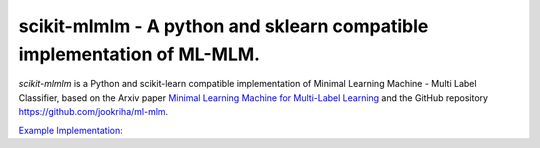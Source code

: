 .. -*- mode: rst -*-

.. |ReadTheDocs| image:: https://readthedocs.org/projects/scikit-mlmlm/badge/?version=latest
.. _ReadTheDocs: https://scikit-mlmlm.readthedocs.io/en/latest/?badge=latest

scikit-mlmlm - A python and sklearn compatible implementation of ML-MLM.
========================================================================

`scikit-mlmlm` is a Python and scikit-learn compatible implementation of Minimal Learning Machine - Multi Label Classifier, based on the Arxiv paper `Minimal Learning Machine for Multi-Label Learning <https://arxiv.org/abs/2305.05518>`_ and the GitHub repository https://github.com/jookriha/ml-mlm.

`Example Implementation: <https://colab.research.google.com/drive/1g5IpGNUSsZvE_bKCN3vXX8gxIRnjHmxC?usp=sharing>`_